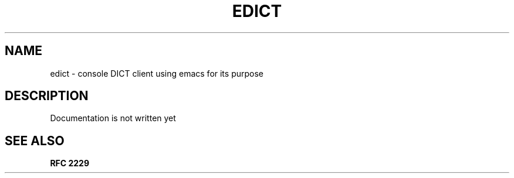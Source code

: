 .TH EDICT 1
.SH NAME 
edict - console DICT client using emacs for its purpose 
.SH DESCRIPTION
Documentation is not written yet
.SH "SEE ALSO"
.B RFC 2229
